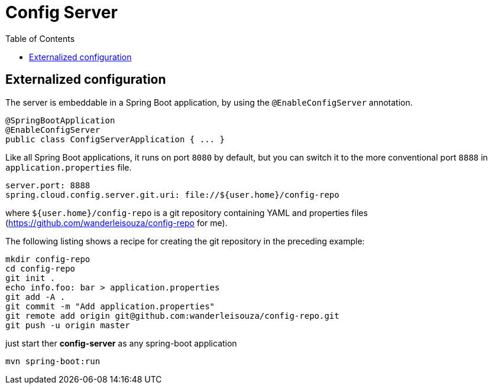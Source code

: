 = Config Server
:toc:


== Externalized configuration

The server is embeddable in a Spring Boot application, by using the `@EnableConfigServer` annotation.

	@SpringBootApplication
	@EnableConfigServer
	public class ConfigServerApplication { ... } 
	
Like all Spring Boot applications, it runs on port `8080` by default, but you can switch it to the more conventional port `8888` in `application.properties` file.

	server.port: 8888
	spring.cloud.config.server.git.uri: file://${user.home}/config-repo
	
where `${user.home}/config-repo` is a git repository containing YAML and properties files (https://github.com/wanderleisouza/config-repo for me).

The following listing shows a recipe for creating the git repository in the preceding example:

	mkdir config-repo
	cd config-repo
	git init .
	echo info.foo: bar > application.properties
	git add -A .
	git commit -m "Add application.properties"
	git remote add origin git@github.com:wanderleisouza/config-repo.git
	git push -u origin master
	
just start ther *config-server* as any spring-boot application

	mvn spring-boot:run
